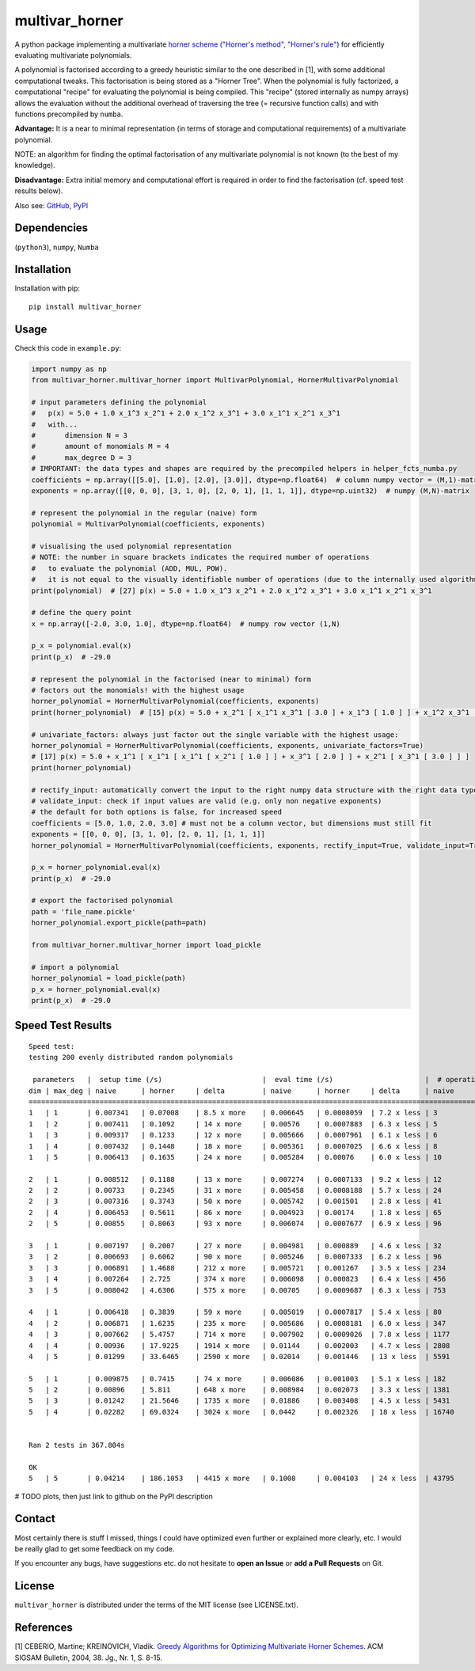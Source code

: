 ===============
multivar_horner
===============



.. image:: https://travis-ci.org/MrMinimal64/multivar_horner.svg?branch=master
    :target: https://travis-ci.org/MrMinimal64/multivar_horner


.. image:: https://img.shields.io/pypi/wheel/multivar_horner.svg
    :target: https://pypi.python.org/pypi/multivar_horner


..
    disabled. download count is not existing yet
    .. image:: https://pepy.tech/badge/multivar_horner
        :alt: Total PyPI downloads
        :target: https://pypi.python.org/pypi/multivar_horner


.. image:: https://img.shields.io/pypi/v/multivar_horner.svg
    :alt: latest version on PyPI
    :target: https://pypi.python.org/pypi/multivar_horner





A python package implementing a multivariate `horner scheme ("Horner's method", "Horner's rule") <https://en.wikipedia.org/wiki/Horner%27s_method>`__  for efficiently evaluating multivariate polynomials.

A polynomial is factorised according to a greedy heuristic similar to the one described in [1], with some additional computational tweaks.
This factorisation is being stored as a "Horner Tree". When the polynomial is fully factorized, a computational "recipe" for evaluating the polynomial is being compiled.
This "recipe" (stored internally as numpy arrays) allows the evaluation without the additional overhead of traversing the tree (= recursive function calls) and with functions precompiled by ``numba``.

**Advantage:** It is a near to minimal representation (in terms of storage and computational requirements) of a multivariate polynomial.

NOTE: an algorithm for finding the optimal factorisation of any multivariate polynomial is not known (to the best of my knowledge).

**Disadvantage:** Extra initial memory and computational effort is required in order to find the factorisation (cf. speed test results below).


Also see:
`GitHub <https://github.com/MrMinimal64/multivar_horner>`__,
`PyPI <https://pypi.python.org/pypi/multivar_horner/>`__


Dependencies
============

(``python3``),
``numpy``,
``Numba``


Installation
============


Installation with pip:

::

    pip install multivar_horner



Usage
=====

Check this code in ``example.py``:


.. code-block:: python

    import numpy as np
    from multivar_horner.multivar_horner import MultivarPolynomial, HornerMultivarPolynomial

    # input parameters defining the polynomial
    #   p(x) = 5.0 + 1.0 x_1^3 x_2^1 + 2.0 x_1^2 x_3^1 + 3.0 x_1^1 x_2^1 x_3^1
    #   with...
    #       dimension N = 3
    #       amount of monomials M = 4
    #       max_degree D = 3
    # IMPORTANT: the data types and shapes are required by the precompiled helpers in helper_fcts_numba.py
    coefficients = np.array([[5.0], [1.0], [2.0], [3.0]], dtype=np.float64)  # column numpy vector = (M,1)-matrix
    exponents = np.array([[0, 0, 0], [3, 1, 0], [2, 0, 1], [1, 1, 1]], dtype=np.uint32)  # numpy (M,N)-matrix

    # represent the polynomial in the regular (naive) form
    polynomial = MultivarPolynomial(coefficients, exponents)

    # visualising the used polynomial representation
    # NOTE: the number in square brackets indicates the required number of operations
    #   to evaluate the polynomial (ADD, MUL, POW).
    #   it is not equal to the visually identifiable number of operations (due to the internally used algorithms)
    print(polynomial)  # [27] p(x) = 5.0 + 1.0 x_1^3 x_2^1 + 2.0 x_1^2 x_3^1 + 3.0 x_1^1 x_2^1 x_3^1

    # define the query point
    x = np.array([-2.0, 3.0, 1.0], dtype=np.float64)  # numpy row vector (1,N)

    p_x = polynomial.eval(x)
    print(p_x)  # -29.0

    # represent the polynomial in the factorised (near to minimal) form
    # factors out the monomials! with the highest usage
    horner_polynomial = HornerMultivarPolynomial(coefficients, exponents)
    print(horner_polynomial)  # [15] p(x) = 5.0 + x_2^1 [ x_1^1 x_3^1 [ 3.0 ] + x_1^3 [ 1.0 ] ] + x_1^2 x_3^1 [ 2.0 ]

    # univariate_factors: always just factor out the single variable with the highest usage:
    horner_polynomial = HornerMultivarPolynomial(coefficients, exponents, univariate_factors=True)
    # [17] p(x) = 5.0 + x_1^1 [ x_1^1 [ x_1^1 [ x_2^1 [ 1.0 ] ] + x_3^1 [ 2.0 ] ] + x_2^1 [ x_3^1 [ 3.0 ] ] ]
    print(horner_polynomial)

    # rectify_input: automatically convert the input to the right numpy data structure with the right data type etc.
    # validate_input: check if input values are valid (e.g. only non negative exponents)
    # the default for both options is false, for increased speed
    coefficients = [5.0, 1.0, 2.0, 3.0] # must not be a column vector, but dimensions must still fit
    exponents = [[0, 0, 0], [3, 1, 0], [2, 0, 1], [1, 1, 1]]
    horner_polynomial = HornerMultivarPolynomial(coefficients, exponents, rectify_input=True, validate_input=True)

    p_x = horner_polynomial.eval(x)
    print(p_x)  # -29.0

    # export the factorised polynomial
    path = 'file_name.pickle'
    horner_polynomial.export_pickle(path=path)

    from multivar_horner.multivar_horner import load_pickle

    # import a polynomial
    horner_polynomial = load_pickle(path)
    p_x = horner_polynomial.eval(x)
    print(p_x)  # -29.0




Speed Test Results
==================


::

    Speed test:
    testing 200 evenly distributed random polynomials

     parameters   |  setup time (/s)                        |  eval time (/s)                      |  # operations                        | lucrative after
    dim | max_deg | naive      | horner     | delta         | naive      | horner     | delta      | naive      | horner     | delta      |    # evals
    ================================================================================================================================================================
    1   | 1       | 0.007341   | 0.07008    | 8.5 x more    | 0.006645   | 0.0008059  | 7.2 x less | 3          | 2          | 0.5 x less | 11
    1   | 2       | 0.007411   | 0.1092     | 14 x more     | 0.00576    | 0.0007883  | 6.3 x less | 5          | 4          | 0.2 x less | 20
    1   | 3       | 0.009317   | 0.1233     | 12 x more     | 0.005666   | 0.0007961  | 6.1 x less | 6          | 6          | 0.0 x more | 23
    1   | 4       | 0.007432   | 0.1448     | 18 x more     | 0.005361   | 0.0007025  | 6.6 x less | 8          | 7          | 0.1 x less | 29
    1   | 5       | 0.006413   | 0.1635     | 24 x more     | 0.005284   | 0.00076    | 6.0 x less | 10         | 9          | 0.1 x less | 35

    2   | 1       | 0.008512   | 0.1188     | 13 x more     | 0.007274   | 0.0007133  | 9.2 x less | 12         | 6          | 1.0 x less | 17
    2   | 2       | 0.00733    | 0.2345     | 31 x more     | 0.005458   | 0.0008188  | 5.7 x less | 24         | 13         | 0.8 x less | 49
    2   | 3       | 0.007316   | 0.3743     | 50 x more     | 0.005742   | 0.001501   | 2.8 x less | 41         | 22         | 0.9 x less | 87
    2   | 4       | 0.006453   | 0.5611     | 86 x more     | 0.004923   | 0.00174    | 1.8 x less | 65         | 34         | 0.9 x less | 174
    2   | 5       | 0.00855    | 0.8063     | 93 x more     | 0.006074   | 0.0007677  | 6.9 x less | 96         | 49         | 1.0 x less | 150

    3   | 1       | 0.007197   | 0.2007     | 27 x more     | 0.004981   | 0.000889   | 4.6 x less | 32         | 11         | 1.9 x less | 47
    3   | 2       | 0.006693   | 0.6062     | 90 x more     | 0.005246   | 0.0007333  | 6.2 x less | 96         | 35         | 1.7 x less | 133
    3   | 3       | 0.006891   | 1.4688     | 212 x more    | 0.005721   | 0.001267   | 3.5 x less | 234        | 81         | 1.9 x less | 328
    3   | 4       | 0.007264   | 2.725      | 374 x more    | 0.006098   | 0.000823   | 6.4 x less | 456        | 151        | 2.0 x less | 515
    3   | 5       | 0.008042   | 4.6306     | 575 x more    | 0.00705    | 0.0009687  | 6.3 x less | 753        | 247        | 2.0 x less | 760

    4   | 1       | 0.006418   | 0.3839     | 59 x more     | 0.005019   | 0.0007817  | 5.4 x less | 80         | 22         | 2.6 x less | 89
    4   | 2       | 0.006871   | 1.6235     | 235 x more    | 0.005686   | 0.0008181  | 6.0 x less | 347        | 91         | 2.8 x less | 332
    4   | 3       | 0.007662   | 5.4757     | 714 x more    | 0.007902   | 0.0009026  | 7.8 x less | 1177       | 296        | 3.0 x less | 781
    4   | 4       | 0.00936    | 17.9225    | 1914 x more   | 0.01144    | 0.002003   | 4.7 x less | 2808       | 695        | 3.0 x less | 1899
    4   | 5       | 0.01299    | 33.6465    | 2590 x more   | 0.02014    | 0.001446   | 13 x less  | 5591       | 1369       | 3.1 x less | 1799

    5   | 1       | 0.009875   | 0.7415     | 74 x more     | 0.006086   | 0.001003   | 5.1 x less | 182        | 39         | 3.7 x less | 144
    5   | 2       | 0.00896    | 5.811      | 648 x more    | 0.008984   | 0.002073   | 3.3 x less | 1381       | 281        | 3.9 x less | 840
    5   | 3       | 0.01242    | 21.5646    | 1735 x more   | 0.01886    | 0.003408   | 4.5 x less | 5431       | 1097       | 4.0 x less | 1395
    5   | 4       | 0.02282    | 69.0324    | 3024 x more   | 0.0442     | 0.002326   | 18 x less  | 16740      | 3346       | 4.0 x less | 1648


    Ran 2 tests in 367.804s

    OK
    5   | 5       | 0.04214    | 186.1053   | 4415 x more   | 0.1008     | 0.004103   | 24 x less  | 43795      | 8584       | 4.1 x less | 1925


# TODO plots, then just link to github on the PyPI description


Contact
=======

Most certainly there is stuff I missed, things I could have optimized even further or explained more clearly, etc. I would be really glad to get some feedback on my code.

If you encounter any bugs, have suggestions etc.
do not hesitate to **open an Issue** or **add a Pull Requests** on Git.


License
=======

``multivar_horner`` is distributed under the terms of the MIT license
(see LICENSE.txt).



References
==========

[1] CEBERIO, Martine; KREINOVICH, Vladik. `Greedy Algorithms for Optimizing Multivariate Horner Schemes <http://citeseerx.ist.psu.edu/viewdoc/download?doi=10.1.1.330.7430&rep=rep1&type=pdf>`__. ACM SIGSAM Bulletin, 2004, 38. Jg., Nr. 1, S. 8-15.
